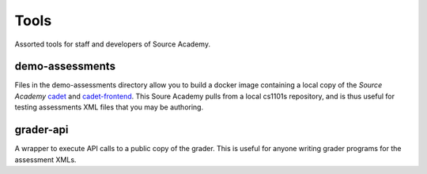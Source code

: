 =====
Tools
=====
Assorted tools for staff and developers of Source Academy.

demo-assessments
================
Files in the demo-assessments directory allow you to build a docker image
containing a local copy of the *Source Academy* cadet_ and `cadet-frontend`_.
This Soure Academy pulls from a local cs1101s repository, and is thus useful for
testing assessments XML files that you may be authoring.

.. _cadet: https://github.com/source-academy/cadet/
.. _`cadet-frontend`: https://github.com/source-academy/cadet-frontend/

grader-api
==========
A wrapper to execute API calls to a public copy of the grader. This is useful
for anyone writing grader programs for the assessment XMLs.
